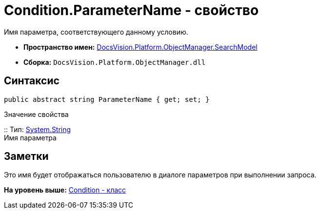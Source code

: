 = Condition.ParameterName - свойство

Имя параметра, соответствующего данному условию.

* [.keyword]*Пространство имен:* xref:SearchModel_NS.adoc[DocsVision.Platform.ObjectManager.SearchModel]
* [.keyword]*Сборка:* [.ph .filepath]`DocsVision.Platform.ObjectManager.dll`

== Синтаксис

[source,pre,codeblock,language-csharp]
----
public abstract string ParameterName { get; set; }
----

Значение свойства

::
  Тип: http://msdn.microsoft.com/ru-ru/library/system.string.aspx[System.String]
  +
  Имя параметра

== Заметки

Это имя будет отображаться пользователю в диалоге параметров при выполнении запроса.

*На уровень выше:* xref:../../../../../api/DocsVision/Platform/ObjectManager/SearchModel/Condition_CL.adoc[Condition - класс]
